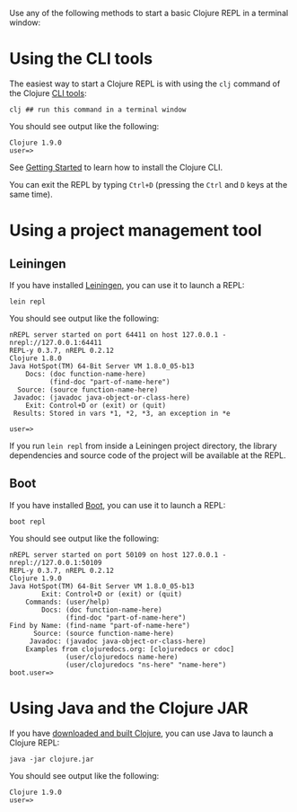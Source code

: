 Use any of the following methods to start a basic Clojure REPL in a terminal
window:

* Using the CLI tools
  :PROPERTIES:
  :CUSTOM_ID: _using_the_cli_tools
  :END:

The easiest way to start a Clojure REPL is with using the =clj= command of the
Clojure [[file:xref/../../deps_and_cli.org][CLI tools]]:

#+BEGIN_EXAMPLE
    clj ## run this command in a terminal window
#+END_EXAMPLE

You should see output like the following:

#+BEGIN_EXAMPLE
    Clojure 1.9.0
    user=>
#+END_EXAMPLE

See [[file:xref/../../getting_started.org][Getting Started]] to learn how to install the Clojure CLI.

You can exit the REPL by typing =Ctrl+D= (pressing the =Ctrl= and =D= keys at the same
time).

* Using a project management tool
  :PROPERTIES:
  :CUSTOM_ID: _using_a_project_management_tool
  :END:

** Leiningen
   :PROPERTIES:
   :CUSTOM_ID: _leiningen
   :END:

If you have installed [[https://leiningen.org/][Leiningen]], you can use it to launch a REPL:

#+BEGIN_EXAMPLE
    lein repl
#+END_EXAMPLE

You should see output like the following:

#+BEGIN_EXAMPLE
    nREPL server started on port 64411 on host 127.0.0.1 - nrepl://127.0.0.1:64411
    REPL-y 0.3.7, nREPL 0.2.12
    Clojure 1.8.0
    Java HotSpot(TM) 64-Bit Server VM 1.8.0_05-b13
        Docs: (doc function-name-here)
              (find-doc "part-of-name-here")
      Source: (source function-name-here)
     Javadoc: (javadoc java-object-or-class-here)
        Exit: Control+D or (exit) or (quit)
     Results: Stored in vars *1, *2, *3, an exception in *e

    user=>
#+END_EXAMPLE

If you run =lein repl= from inside a Leiningen project directory, the library
dependencies and source code of the project will be available at the REPL.

** Boot
   :PROPERTIES:
   :CUSTOM_ID: _boot
   :END:

If you have installed [[https://boot-clj.github.io/][Boot]], you can use it to launch a REPL:

#+BEGIN_EXAMPLE
    boot repl
#+END_EXAMPLE

You should see output like the following:

#+BEGIN_EXAMPLE
    nREPL server started on port 50109 on host 127.0.0.1 - nrepl://127.0.0.1:50109
    REPL-y 0.3.7, nREPL 0.2.12
    Clojure 1.9.0
    Java HotSpot(TM) 64-Bit Server VM 1.8.0_05-b13
            Exit: Control+D or (exit) or (quit)
        Commands: (user/help)
            Docs: (doc function-name-here)
                  (find-doc "part-of-name-here")
    Find by Name: (find-name "part-of-name-here")
          Source: (source function-name-here)
         Javadoc: (javadoc java-object-or-class-here)
        Examples from clojuredocs.org: [clojuredocs or cdoc]
                  (user/clojuredocs name-here)
                  (user/clojuredocs "ns-here" "name-here")
    boot.user=>
#+END_EXAMPLE

* Using Java and the Clojure JAR
  :PROPERTIES:
  :CUSTOM_ID: _using_java_and_the_clojure_jar
  :END:

If you have [[file:xref/../../getting_started.xml#_other_ways_to_run_clojure][downloaded and built Clojure]], you can use Java to launch a Clojure
REPL:

#+BEGIN_EXAMPLE
    java -jar clojure.jar
#+END_EXAMPLE

You should see output like the following:

#+BEGIN_EXAMPLE
    Clojure 1.9.0
    user=>
#+END_EXAMPLE
